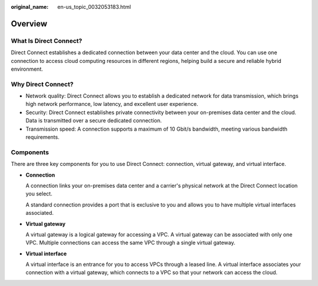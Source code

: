 :original_name: en-us_topic_0032053183.html

.. _en-us_topic_0032053183:

Overview
========

What Is Direct Connect?
-----------------------

Direct Connect establishes a dedicated connection between your data center and the cloud. You can use one connection to access cloud computing resources in different regions, helping build a secure and reliable hybrid environment.

Why Direct Connect?
-------------------

-  Network quality: Direct Connect allows you to establish a dedicated network for data transmission, which brings high network performance, low latency, and excellent user experience.
-  Security: Direct Connect establishes private connectivity between your on-premises data center and the cloud. Data is transmitted over a secure dedicated connection.
-  Transmission speed: A connection supports a maximum of 10 Gbit/s bandwidth, meeting various bandwidth requirements.

Components
----------

There are three key components for you to use Direct Connect: connection, virtual gateway, and virtual interface.

-  **Connection**

   A connection links your on-premises data center and a carrier's physical network at the Direct Connect location you select.

   A standard connection provides a port that is exclusive to you and allows you to have multiple virtual interfaces associated.

-  **Virtual gateway**

   A virtual gateway is a logical gateway for accessing a VPC. A virtual gateway can be associated with only one VPC. Multiple connections can access the same VPC through a single virtual gateway.

-  **Virtual interface**

   A virtual interface is an entrance for you to access VPCs through a leased line. A virtual interface associates your connection with a virtual gateway, which connects to a VPC so that your network can access the cloud.
